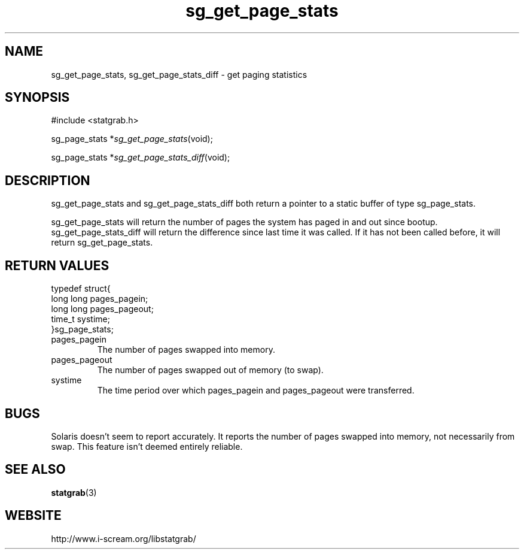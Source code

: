 .TH sg_get_page_stats 3 $Date:\ 2004/05/02\ 17:21:35\ $ i\-scream 
.SH NAME
sg_get_page_stats, sg_get_page_stats_diff \- get paging statistics
.SH SYNOPSIS
.nf
#include <statgrab.h>
.fi
.sp 1
.PP
sg_page_stats *\fIsg_get_page_stats\fR(void);
.PP
sg_page_stats *\fIsg_get_page_stats_diff\fR(void);
.SH DESCRIPTION
sg_get_page_stats and
sg_get_page_stats_diff both return a pointer to
a static buffer of type sg_page_stats.
.PP
sg_get_page_stats will return the number of
pages the system has paged in and out since bootup.
sg_get_page_stats_diff will return the
difference since last time it was called. If it has not been
called before, it will return
sg_get_page_stats.
.SH RETURN\ VALUES
.nf

typedef struct{
        long long pages_pagein;
        long long pages_pageout;
        time_t systime;
}sg_page_stats;
    
.fi
.TP 
pages_pagein  
The number of pages swapped into memory.
.TP 
pages_pageout  
The number of pages swapped out of memory (to swap).
.TP 
systime  
The time period over which pages_pagein
and pages_pageout were transferred.
.SH BUGS
Solaris doesn't seem to report accurately. It reports the number
of pages swapped into memory, not necessarily from swap. This
feature isn't deemed entirely reliable.
.SH SEE\ ALSO
\fBstatgrab\fR(3)
.SH WEBSITE
http://www.i\-scream.org/libstatgrab/
